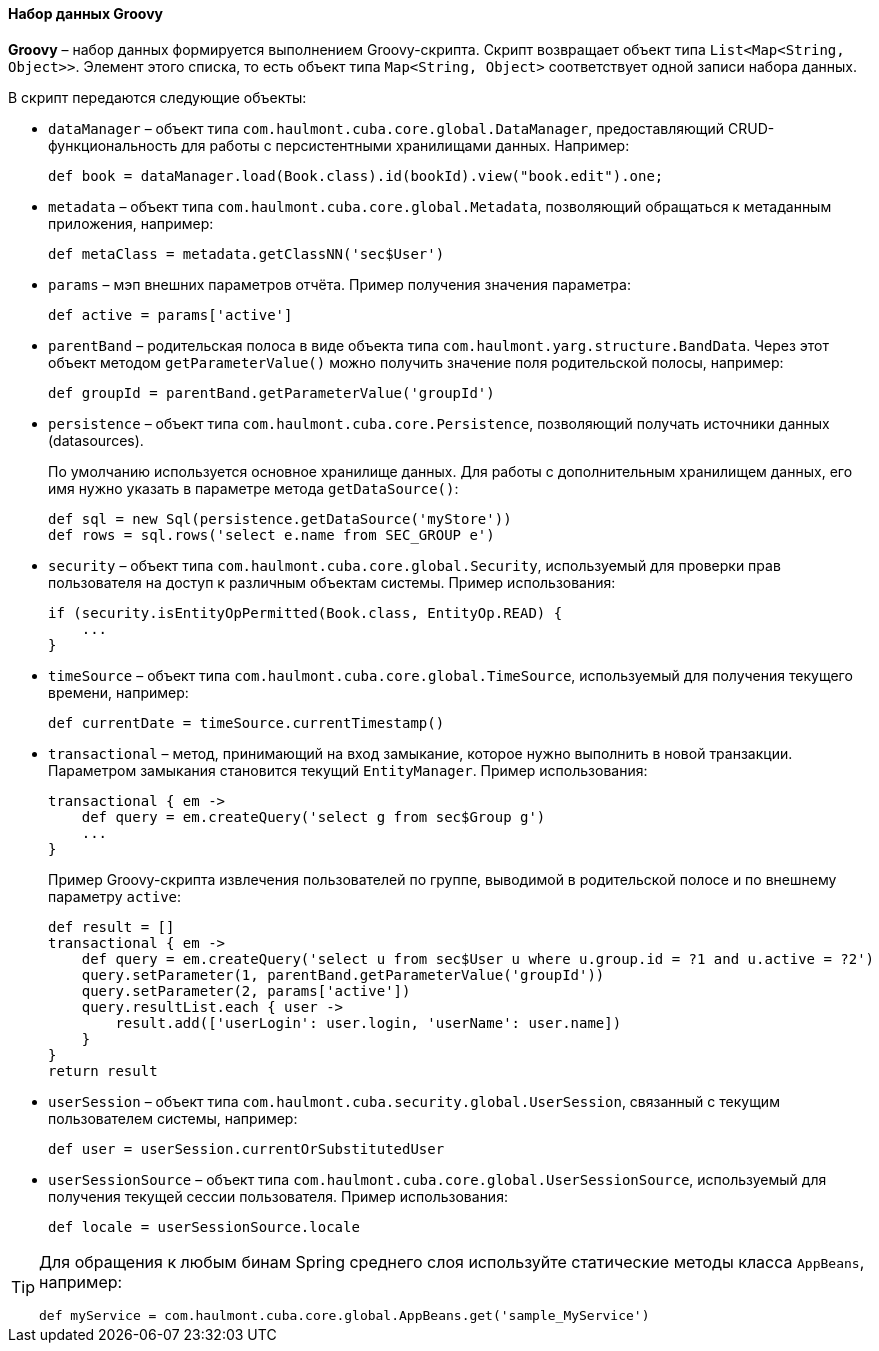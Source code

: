 :sourcesdir: ../../../../source

[[structure_groovy]]
==== Набор данных Groovy

*Groovy* – набор данных формируется выполнением Groovy-скрипта. Скрипт возвращает объект типа `List<Map<String, Object>>`. Элемент этого списка, то есть объект типа `Map<String, Object>` соответствует одной записи набора данных.

В скрипт передаются следующие объекты:

* `dataManager` – объект типа `com.haulmont.cuba.core.global.DataManager`, предоставляющий CRUD-функциональность для работы с персистентными хранилищами данных. Например:
+
[source, groovy]
----
def book = dataManager.load(Book.class).id(bookId).view("book.edit").one;
----

* `metadata` – объект типа `com.haulmont.cuba.core.global.Metadata`, позволяющий обращаться к метаданным приложения, например:
+
[source, groovy]
----
def metaClass = metadata.getClassNN('sec$User')
----

* `params` – мэп внешних параметров отчёта. Пример получения значения параметра:
+
[source, groovy]
----
def active = params['active']
----

* `parentBand` – родительская полоса в виде объекта типа `com.haulmont.yarg.structure.BandData`. Через этот объект методом `getParameterValue()` можно получить значение поля родительской полосы, например:
+
[source, groovy]
----
def groupId = parentBand.getParameterValue('groupId')
----

* `persistence` – объект типа `com.haulmont.cuba.core.Persistence`, позволяющий получать источники данных (datasources).
+
По умолчанию используется основное хранилище данных. Для работы с дополнительным хранилищем данных, его имя нужно указать в параметре метода `getDataSource()`:
+
[source, groovy]
----
def sql = new Sql(persistence.getDataSource('myStore'))
def rows = sql.rows('select e.name from SEC_GROUP e')
----

* `security` –  объект типа `com.haulmont.cuba.core.global.Security`, используемый для проверки прав пользователя на доступ к различным объектам системы. Пример использования:
+
[source, groovy]
----
if (security.isEntityOpPermitted(Book.class, EntityOp.READ) {
    ...
}
----

* `timeSource` – объект типа `com.haulmont.cuba.core.global.TimeSource`, используемый для получения текущего времени, например:
+
[source, groovy]
----
def currentDate = timeSource.currentTimestamp()
----

* `transactional` – метод, принимающий на вход замыкание, которое нужно выполнить в новой транзакции. Параметром замыкания становится текущий `EntityManager`. Пример использования:
+
[source, groovy]
----
transactional { em ->
    def query = em.createQuery('select g from sec$Group g')
    ...
}
----
+
Пример Groovy-скрипта извлечения пользователей по группе, выводимой в родительской полосе и по внешнему параметру `active`:
+
[source, groovy]
----
def result = []
transactional { em ->
    def query = em.createQuery('select u from sec$User u where u.group.id = ?1 and u.active = ?2')
    query.setParameter(1, parentBand.getParameterValue('groupId'))
    query.setParameter(2, params['active'])
    query.resultList.each { user ->
        result.add(['userLogin': user.login, 'userName': user.name])
    }
}
return result
----

* `userSession` – объект типа `com.haulmont.cuba.security.global.UserSession`, связанный с текущим пользователем системы, например:
+
[source, groovy]
----
def user = userSession.currentOrSubstitutedUser
----

* `userSessionSource` – объект типа `com.haulmont.cuba.core.global.UserSessionSource`, используемый для получения текущей сессии пользователя. Пример использования:
+
[source, groovy]
----
def locale = userSessionSource.locale
----

[TIP]
====
Для обращения к любым бинам Spring среднего слоя используйте статические методы класса `AppBeans`, например:

[source, groovy]
----
def myService = com.haulmont.cuba.core.global.AppBeans.get('sample_MyService')
----
====

